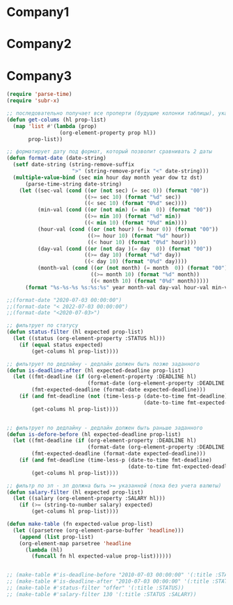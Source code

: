 * Company1
:PROPERTIES:
    :Salary:  120
    :Status:  offer
    :Link: http://some-link
    :Notices:  Какая-то кампания
    :Deadline: <2021-07-03 00:00:00>
    :END:

* Company2
:PROPERTIES:
    :Salary:  150
    :Status:  refuse
    :Link: http://some_other_link
    :Deadline: <2020-07-03 01:00:00>
    :Notices: some notices
    :END:


* Company3
:PROPERTIES:
    :Salary:  150
    :Status:  offer
    :Link: http://some_other_link
    :Deadline: <2020-08-03 02:00:00>
    :Notices: some notices
    :END:


#+begin_src emacs-lisp :results table
  (require 'parse-time)
  (require 'subr-x)

  ;; последовательно получает все проперти (будущие колонки таблицы), указанные в prop-list, из хедера
  (defun get-colums (hl prop-list)
    (map 'list #'(lambda (prop)
                   (org-element-property prop hl))
         prop-list))

  ;; форматирует дату под формат, который позволит сравнивать 2 даты
  (defun format-date (date-string)
    (setf date-string (string-remove-suffix
                       ">" (string-remove-prefix "<" date-string)))
    (multiple-value-bind (sec min hour day month year dow tz dst)
        (parse-time-string date-string)
      (let ((sec-val (cond ((or (not sec) (= sec 0)) (format "00"))
                           ((>= sec 10) (format "%d" sec))
                           ((< sec 10) (format "0%d" sec))))
            (min-val (cond ((or (not min) (= min  0)) (format "00"))
                           ((>= min 10) (format "%d" min))
                           ((< min 10) (format "0%d" min))))
            (hour-val (cond ((or (not hour) (= hour 0)) (format "00"))
                            ((>= hour 10) (format "%d" hour))
                            ((< hour 10) (format "0%d" hour))))
            (day-val (cond ((or (not day )(= day  0)) (format "00"))
                           ((>= day 10) (format "%d" day))
                           ((< day 10) (format "0%d" day))))
            (month-val (cond ((or (not month) (= month  0)) (format "00"))
                             ((>= month 10) (format "%d" month))
                             ((< month 10) (format "0%d" month)))))
        (format "%s-%s-%s %s:%s:%s" year month-val day-val hour-val min-val sec-val))))

  ;;(format-date "2020-07-03 00:00:00")
  ;;(format-date "< 2022-07-03 00:00:00")
  ;;(format-date "<2020-07-03>")

  ;; фильтрует по статусу
  (defun status-filter (hl expected prop-list)
    (let ((status (org-element-property :STATUS hl)))
      (if (equal status expected)
          (get-colums hl prop-list))))

  ;; фильтрует по дедлайну - дедлайн должен быть позже заданного
  (defun is-deadline-after (hl expected-deadline prop-list)
    (let ((fmt-deadline (if (org-element-property :DEADLINE hl)
                            (format-date (org-element-property :DEADLINE hl))))
          (fmt-expected-deadline (format-date expected-deadline)))
      (if (and fmt-deadline (not (time-less-p (date-to-time fmt-deadline)
                                              (date-to-time fmt-expected-deadline))))
          (get-colums hl prop-list))))


  ;; фильтрует по дедлайну - дедлайн должен быть раньше заданного
  (defun is-defore-before (hl expected-deadline prop-list)
    (let ((fmt-deadline (if (org-element-property :DEADLINE hl)
                            (format-date (org-element-property :DEADLINE hl))))
          (fmt-expected-deadline (format-date expected-deadline)))
      (if (and fmt-deadline (time-less-p (date-to-time fmt-deadline)
                                         (date-to-time fmt-expected-deadline)))
          (get-colums hl prop-list))))

  ;; фильтр по зп - зп должна быть >= указанной (пока без учета валюты)
  (defun salary-filter (hl expected prop-list)
    (let ((salary (org-element-property :SALARY hl)))
      (if (>= (string-to-number salary) expected)
          (get-colums hl prop-list))))

  (defun make-table (fn expected-value prop-list)
    (let ((parsetree (org-element-parse-buffer 'headline)))
      (append (list prop-list)
      (org-element-map parsetree 'headline
        (lambda (hl)
          (funcall fn hl expected-value prop-list))))))


  ;; (make-table #'is-deadline-before "2010-07-03 00:00:00" '(:title :STATUS :SALARY)) -> nil
  ;; (make-table #'is-deadline-after "2010-07-03 00:00:00" '(:title :STATUS :SALARY))
  ;; (make-table #'status-filter "offer" '(:title :STATUS))
  ;; (make-table #'salary-filter 130 '(:title :STATUS :SALARY))
#+end_src

#+results:
| :title   | :STATUS | :SALARY |
| Company2 | refuse  |     150 |
| Company3 | offer   |     150 |
|          |         |         |
